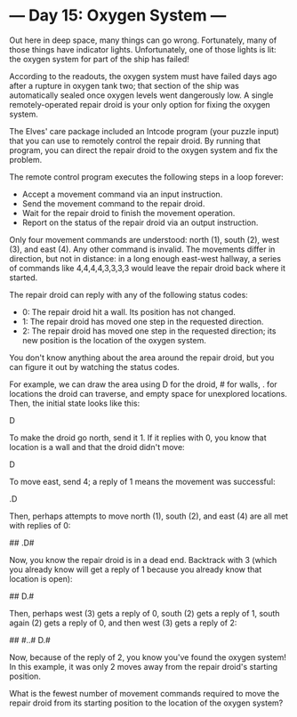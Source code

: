 * --- Day 15: Oxygen System ---

   Out here in deep space, many things can go wrong. Fortunately, many of
   those things have indicator lights. Unfortunately, one of those lights is
   lit: the oxygen system for part of the ship has failed!

   According to the readouts, the oxygen system must have failed days ago
   after a rupture in oxygen tank two; that section of the ship was
   automatically sealed once oxygen levels went dangerously low. A single
   remotely-operated repair droid is your only option for fixing the oxygen
   system.

   The Elves' care package included an Intcode program (your puzzle input)
   that you can use to remotely control the repair droid. By running that
   program, you can direct the repair droid to the oxygen system and fix the
   problem.

   The remote control program executes the following steps in a loop forever:

     * Accept a movement command via an input instruction.
     * Send the movement command to the repair droid.
     * Wait for the repair droid to finish the movement operation.
     * Report on the status of the repair droid via an output instruction.

   Only four movement commands are understood: north (1), south (2), west
   (3), and east (4). Any other command is invalid. The movements differ in
   direction, but not in distance: in a long enough east-west hallway, a
   series of commands like 4,4,4,4,3,3,3,3 would leave the repair droid back
   where it started.

   The repair droid can reply with any of the following status codes:

     * 0: The repair droid hit a wall. Its position has not changed.
     * 1: The repair droid has moved one step in the requested direction.
     * 2: The repair droid has moved one step in the requested direction; its
       new position is the location of the oxygen system.

   You don't know anything about the area around the repair droid, but you
   can figure it out by watching the status codes.

   For example, we can draw the area using D for the droid, # for walls, .
   for locations the droid can traverse, and empty space for unexplored
   locations. Then, the initial state looks like this:

      
      
    D 
      
      

   To make the droid go north, send it 1. If it replies with 0, you know that
   location is a wall and that the droid didn't move:

      
    # 
    D 
      
      

   To move east, send 4; a reply of 1 means the movement was successful:

      
    # 
    .D
      
      

   Then, perhaps attempts to move north (1), south (2), and east (4) are all
   met with replies of 0:

      
    ##
    .D#
     #
      

   Now, you know the repair droid is in a dead end. Backtrack with 3 (which
   you already know will get a reply of 1 because you already know that
   location is open):

      
    ##
    D.#
     #
      

   Then, perhaps west (3) gets a reply of 0, south (2) gets a reply of 1,
   south again (2) gets a reply of 0, and then west (3) gets a reply of 2:

      
    ##
   #..#
   D.#
    # 

   Now, because of the reply of 2, you know you've found the oxygen system!
   In this example, it was only 2 moves away from the repair droid's starting
   position.

   What is the fewest number of movement commands required to move the repair
   droid from its starting position to the location of the oxygen system?

